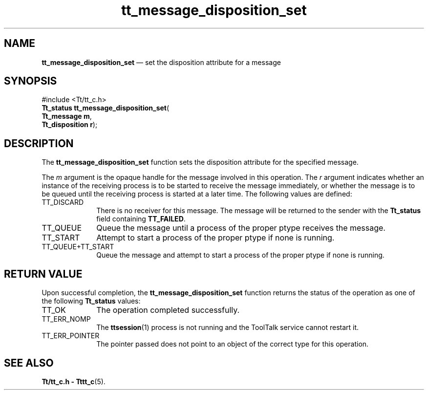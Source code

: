 '\" t
...\" disp_set.sgm /main/5 1996/08/30 13:37:39 rws $
...\" disp_set.sgm /main/5 1996/08/30 13:37:39 rws $-->
.de P!
.fl
\!!1 setgray
.fl
\\&.\"
.fl
\!!0 setgray
.fl			\" force out current output buffer
\!!save /psv exch def currentpoint translate 0 0 moveto
\!!/showpage{}def
.fl			\" prolog
.sy sed -e 's/^/!/' \\$1\" bring in postscript file
\!!psv restore
.
.de pF
.ie     \\*(f1 .ds f1 \\n(.f
.el .ie \\*(f2 .ds f2 \\n(.f
.el .ie \\*(f3 .ds f3 \\n(.f
.el .ie \\*(f4 .ds f4 \\n(.f
.el .tm ? font overflow
.ft \\$1
..
.de fP
.ie     !\\*(f4 \{\
.	ft \\*(f4
.	ds f4\"
'	br \}
.el .ie !\\*(f3 \{\
.	ft \\*(f3
.	ds f3\"
'	br \}
.el .ie !\\*(f2 \{\
.	ft \\*(f2
.	ds f2\"
'	br \}
.el .ie !\\*(f1 \{\
.	ft \\*(f1
.	ds f1\"
'	br \}
.el .tm ? font underflow
..
.ds f1\"
.ds f2\"
.ds f3\"
.ds f4\"
.ta 8n 16n 24n 32n 40n 48n 56n 64n 72n 
.TH "tt_message_disposition_set" "library call"
.SH "NAME"
\fBtt_message_disposition_set\fP \(em set the disposition attribute for a message
.SH "SYNOPSIS"
.PP
.nf
#include <Tt/tt_c\&.h>
\fBTt_status \fBtt_message_disposition_set\fP\fR(
\fBTt_message \fBm\fR\fR,
\fBTt_disposition \fBr\fR\fR);
.fi
.SH "DESCRIPTION"
.PP
The
\fBtt_message_disposition_set\fP function
sets the disposition attribute for the specified message\&.
.PP
The
\fIm\fP argument is the opaque handle for the message involved in this operation\&.
The
\fIr\fP argument indicates whether an instance of the receiving process
is to be started to receive the message immediately,
or whether the message is to be queued until the
receiving process is started at a later time\&.
The following values are defined:
.IP "TT_DISCARD" 10
There is no receiver for this message\&.
The message will be returned to the sender with the
\fBTt_status\fR field containing
\fBTT_FAILED\fP\&.
.IP "TT_QUEUE" 10
Queue the message until a process of the proper
ptype
receives the message\&.
.IP "TT_START" 10
Attempt to start a process of the proper
ptype
if none is running\&.
.IP "TT_QUEUE+TT_START" 10
Queue the message and attempt to start a process of the proper
ptype
if none is running\&.
.SH "RETURN VALUE"
.PP
Upon successful completion, the
\fBtt_message_disposition_set\fP function returns the status of the operation as one of the following
\fBTt_status\fR values:
.IP "TT_OK" 10
The operation completed successfully\&.
.IP "TT_ERR_NOMP" 10
The
\fBttsession\fP(1) process is not running and the ToolTalk service cannot restart it\&.
.IP "TT_ERR_POINTER" 10
The pointer passed does not point to an object of
the correct type for this operation\&.
.SH "SEE ALSO"
.PP
\fBTt/tt_c\&.h - Tttt_c\fP(5)\&.
...\" created by instant / docbook-to-man, Sun 02 Sep 2012, 09:40
